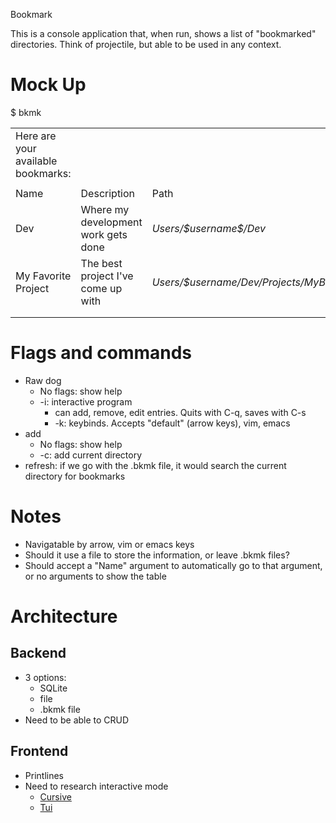 Bookmark

This is a console application that, when run, shows a list of "bookmarked" directories. Think of projectile, but able to be used in any context.

* Mock Up

$ bkmk
|------------------------------------+-------------------------------------+----------------------------------------------|
| Here are your available bookmarks: |                                     |                                              |
|                                    |                                     |                                              |
|------------------------------------+-------------------------------------+----------------------------------------------|
| Name                               | Description                         | Path                                         |
|------------------------------------+-------------------------------------+----------------------------------------------|
| Dev                                | Where my development work gets done | /Users/$username$/Dev/                       |
| My Favorite Project                | The best project I've come up with  | /Users/$username/Dev/Projects/MyBestProject/ |
|                                    |                                     |                                              |
|                                    |                                     |                                              |

* Flags and commands

- Raw dog
  - No flags: show help
  - -i: interactive program
    - can add, remove, edit entries. Quits with C-q, saves with C-s
    - -k: keybinds. Accepts "default" (arrow keys), vim, emacs
- add
  - No flags: show help
  - -c: add current directory
- refresh: if we go with the .bkmk file, it would search the current directory for bookmarks

* Notes

- Navigatable by arrow, vim or emacs keys
- Should it use a file to store the information, or leave .bkmk files?
- Should accept a "Name" argument to automatically go to that argument,
  or no arguments to show the table

* Architecture

** Backend
  - 3 options:
    + SQLite
    + file
    + .bkmk file
  - Need to be able to CRUD
** Frontend
  - Printlines
  - Need to research interactive mode
    + [[https://crates.io/crates/cursive][Cursive]]
    + [[https://crates.io/crates/tui][Tui]]
